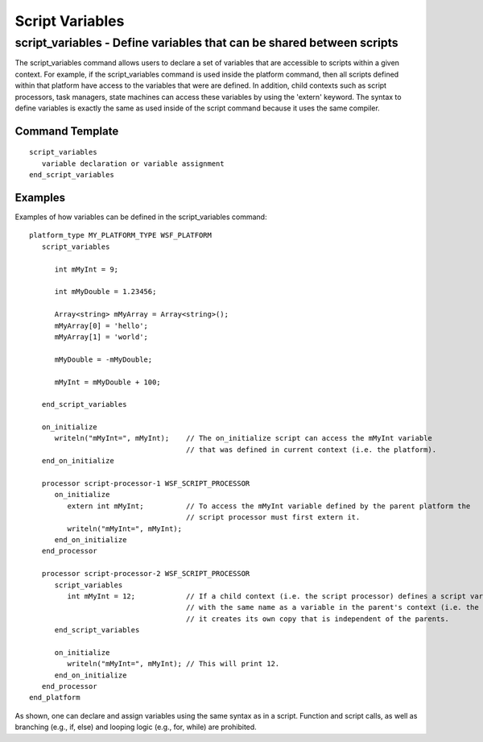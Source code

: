 .. ****************************************************************************
.. CUI
..
.. The Advanced Framework for Simulation, Integration, and Modeling (AFSIM)
..
.. The use, dissemination or disclosure of data in this file is subject to
.. limitation or restriction. See accompanying README and LICENSE for details.
.. ****************************************************************************

.. _ScriptVariables:

Script Variables
----------------

script_variables - Define variables that can be shared between scripts
======================================================================

The script_variables command allows users to declare a set of variables that are accessible to scripts within a given
context.  For example, if the script_variables command is used inside the platform command, then all scripts defined
within that platform have access to the variables that were are defined. In addition, child contexts such as script
processors, task managers, state machines can access these variables by using the 'extern' keyword. The syntax to
define variables is exactly the same as used inside of the script command because it uses the same compiler.

Command Template
^^^^^^^^^^^^^^^^

::

 script_variables
    variable declaration or variable assignment 
 end_script_variables

Examples
^^^^^^^^

Examples of how variables can be defined in the script_variables command:

::

 platform_type MY_PLATFORM_TYPE WSF_PLATFORM
    script_variables

       int mMyInt = 9;

       int mMyDouble = 1.23456;

       Array<string> mMyArray = Array<string>();
       mMyArray[0] = 'hello';
       mMyArray[1] = 'world';

       mMyDouble = -mMyDouble;

       mMyInt = mMyDouble + 100;

    end_script_variables

    on_initialize
       writeln("mMyInt=", mMyInt);    // The on_initialize script can access the mMyInt variable
                                      // that was defined in current context (i.e. the platform).
    end_on_initialize

    processor script-processor-1 WSF_SCRIPT_PROCESSOR
       on_initialize
          extern int mMyInt;          // To access the mMyInt variable defined by the parent platform the
                                      // script processor must first extern it.
          writeln("mMyInt=", mMyInt);
       end_on_initialize
    end_processor

    processor script-processor-2 WSF_SCRIPT_PROCESSOR
       script_variables
          int mMyInt = 12;            // If a child context (i.e. the script processor) defines a script variable
                                      // with the same name as a variable in the parent's context (i.e. the platform)
                                      // it creates its own copy that is independent of the parents.
       end_script_variables

       on_initialize
          writeln("mMyInt=", mMyInt); // This will print 12.
       end_on_initialize
    end_processor
 end_platform

As shown, one can declare and assign variables using the same syntax as in a script.  Function and script calls, as
well as branching (e.g., if, else) and looping logic (e.g., for, while) are prohibited.